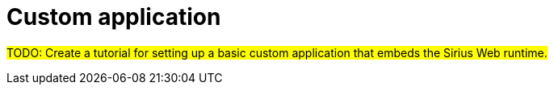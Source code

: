 = Custom application

#TODO: Create a tutorial for setting up a basic custom application that embeds the Sirius Web runtime.#